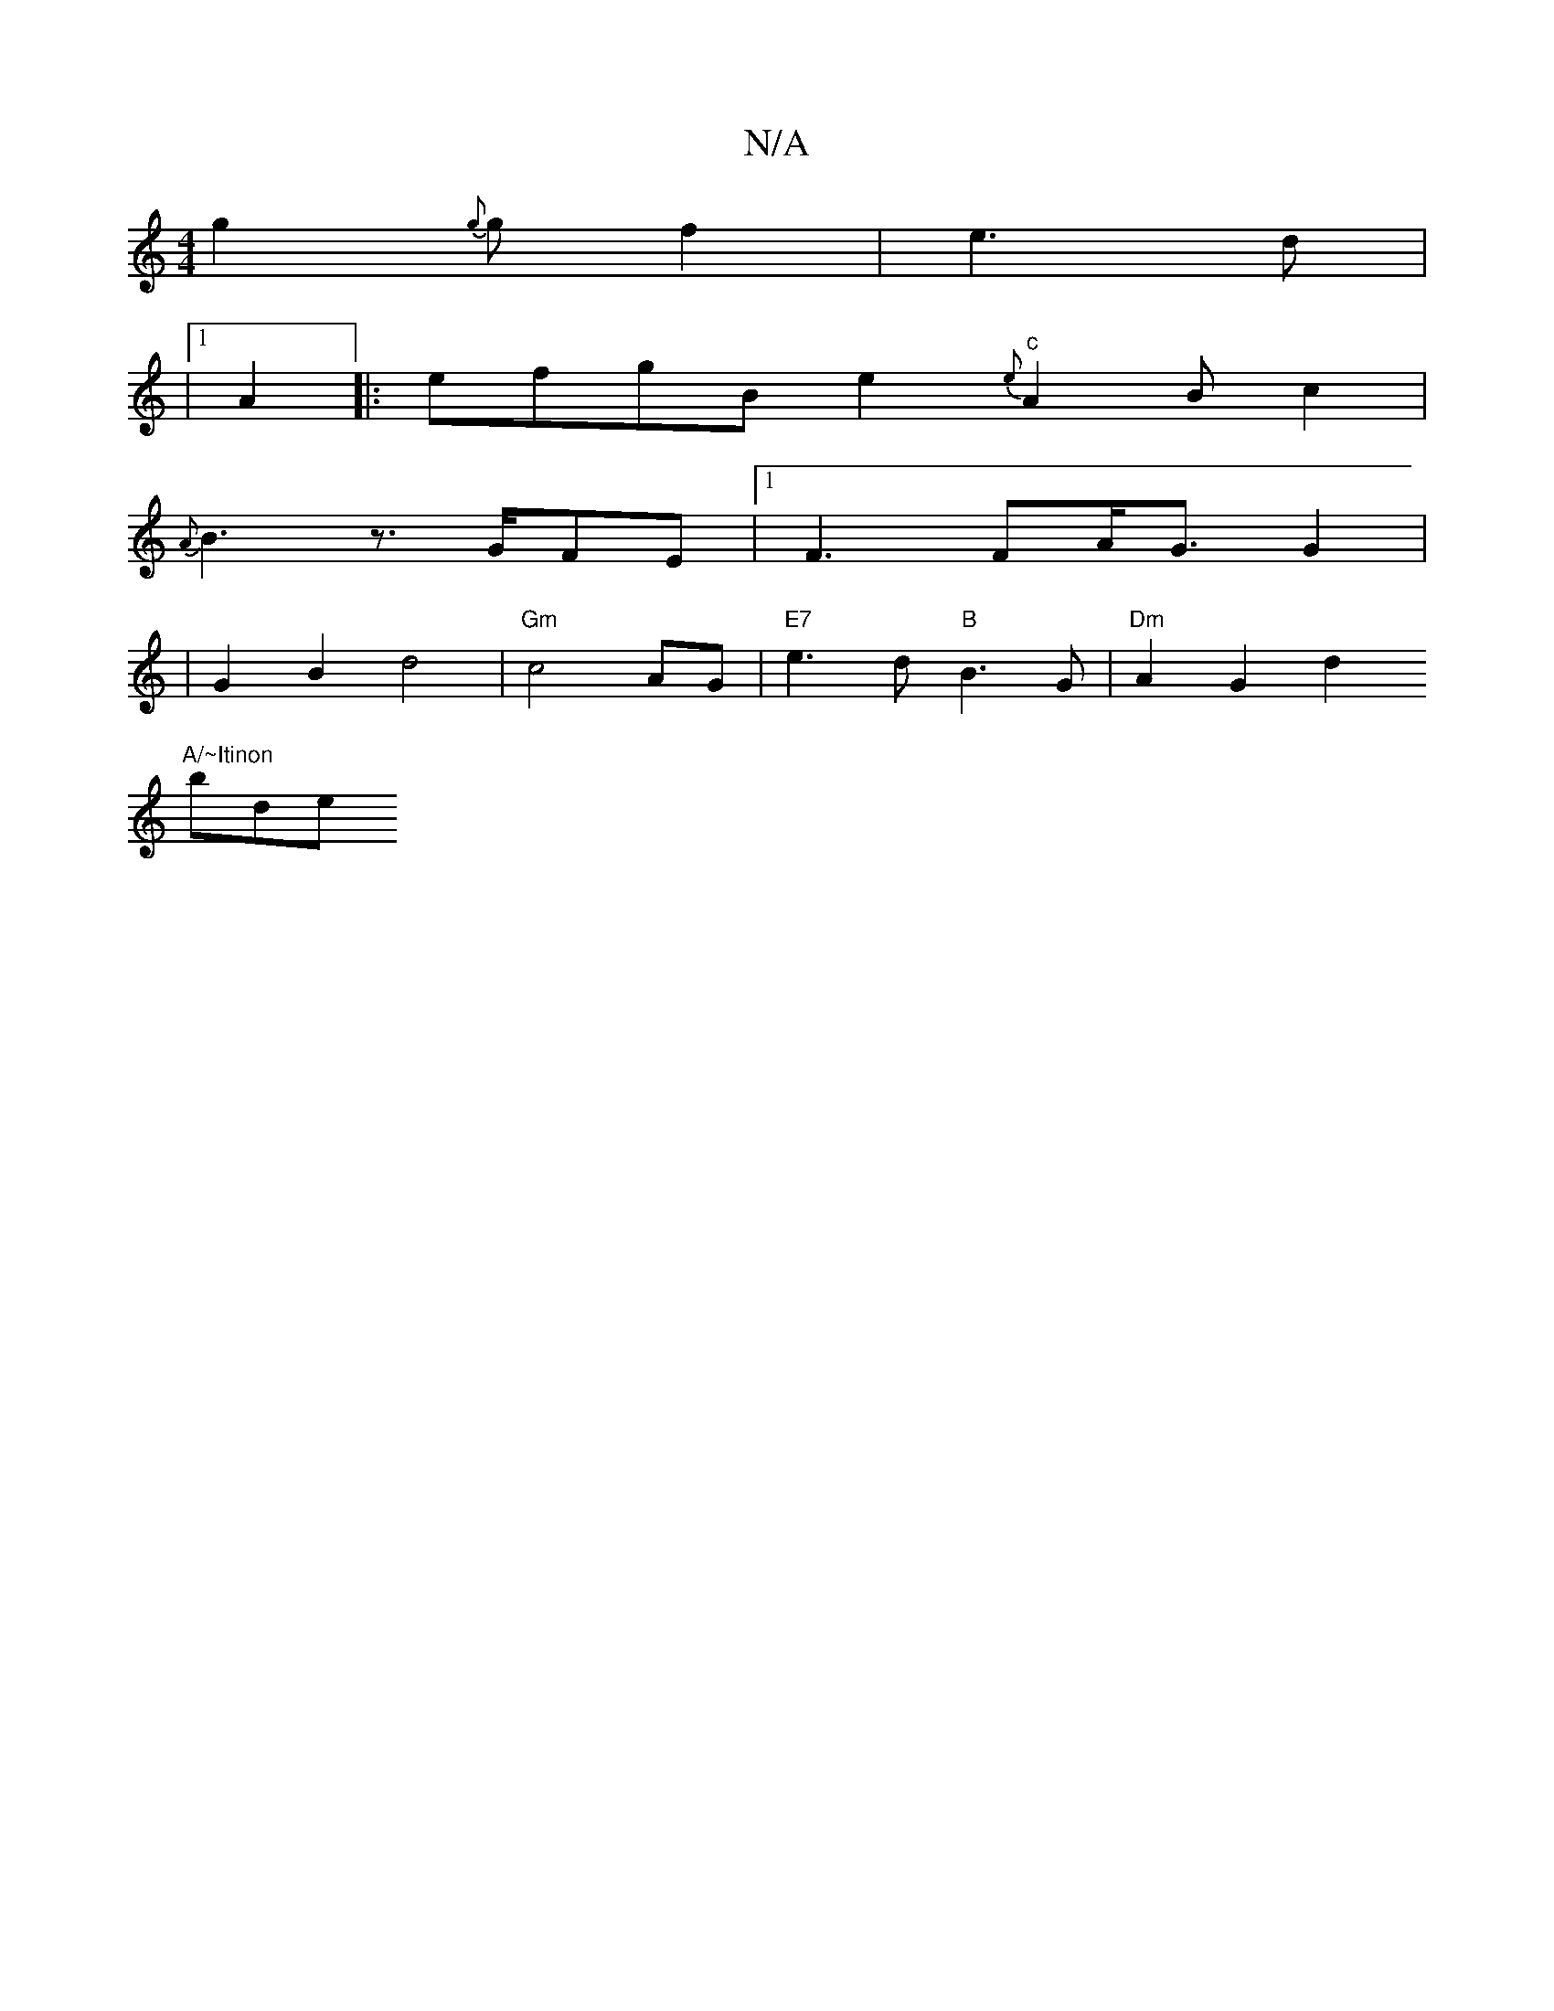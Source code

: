 X:1
T:N/A
M:4/4
R:N/A
K:Cmajor
2 g2{g}gf2|e3d|
|1 A2 |: efgB e2 "c" {e}A2Bc2|
{A}B3z3/2G/FE|[1 F3 FA/2G3/2G2|
|G2 B2- d4|"Gm"c4AG|"E7"e3 d "B"B3 G | "Dm"A2 G2 d2 "A/~Itinon
broonde+in,C#m" B2 Bc GE | F2 D2 G2:|2 DG~G3"G7"GABA|
"Am"